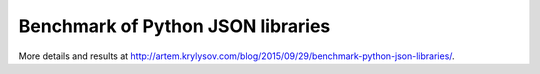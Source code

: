Benchmark of Python JSON libraries
==================================

More details and results at http://artem.krylysov.com/blog/2015/09/29/benchmark-python-json-libraries/.